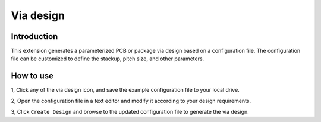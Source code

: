 Via design
==========

------------
Introduction
------------

This extension generates a parameterized PCB or package via design based on a configuration file.
The configuration file can be customized to define the stackup, pitch size, and other parameters.

.. image:: ../../../_static/extensions/via_design.png
  :width: 800
  :alt: Via design

----------
How to use
----------

1, Click any of the via design icon, and save the example configuration file to your local drive.

2, Open the configuration file in a text editor and modify it according to your design requirements.

3, Click ``Create Design`` and browse to the updated configuration file to generate the via design.
